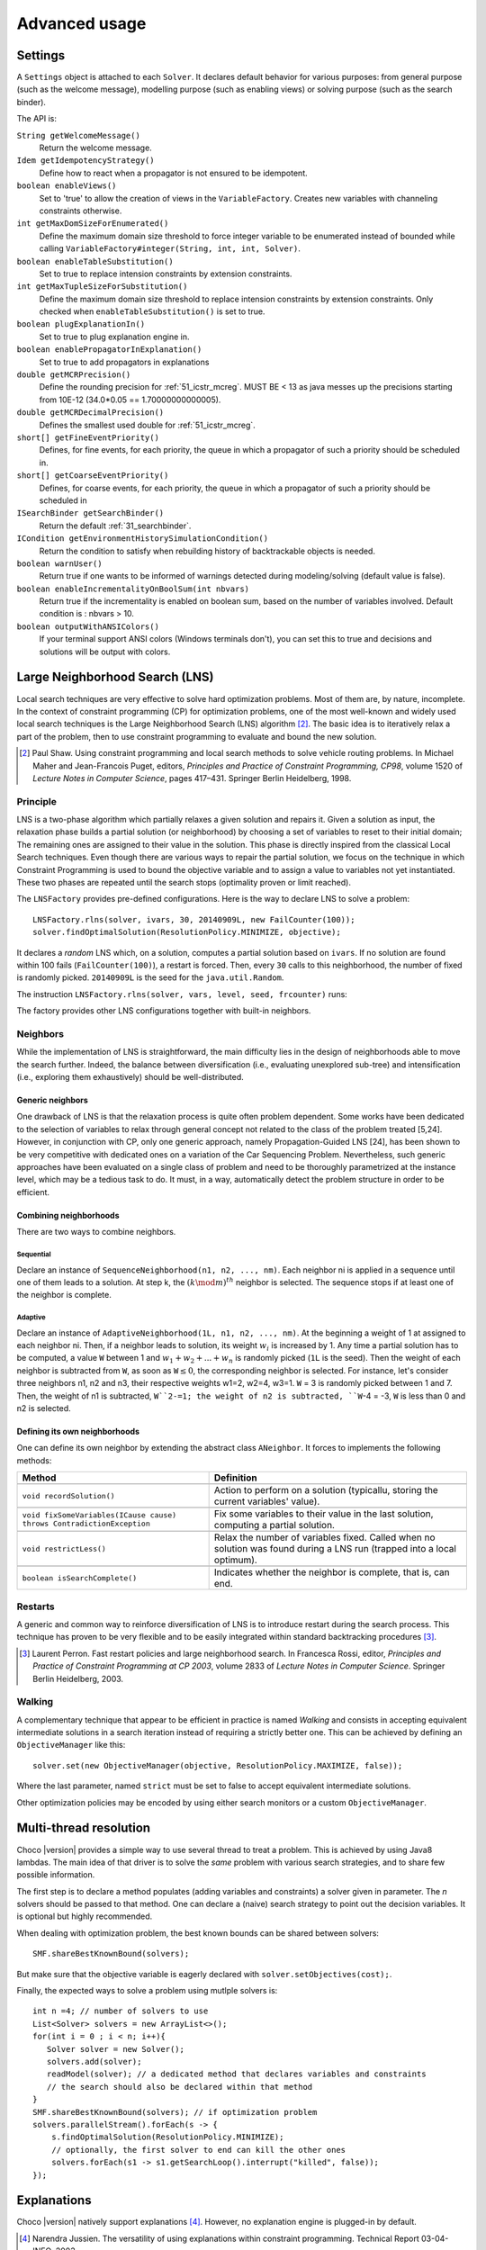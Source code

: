 **************Advanced usage**************.. _41_settings_label:Settings========A ``Settings`` object is attached to each ``Solver``.It declares default behavior for various purposes: from general purpose (such as the welcome message), modelling purpose (such as enabling views) or solving purpose (such as the search binder).The API is:``String getWelcomeMessage()``    Return the welcome message.``Idem getIdempotencyStrategy()``    Define how to react when a propagator is not ensured to be idempotent.``boolean enableViews()``    Set to 'true' to allow the creation of views in the ``VariableFactory``. Creates new variables with channeling constraints otherwise.``int getMaxDomSizeForEnumerated()``    Define the maximum domain size threshold to force integer variable to be enumerated instead of bounded while calling ``VariableFactory#integer(String, int, int, Solver)``.``boolean enableTableSubstitution()``    Set to true to replace intension constraints by extension constraints.``int getMaxTupleSizeForSubstitution()``    Define the maximum domain size threshold to replace intension constraints by extension constraints. Only checked when ``enableTableSubstitution()`` is set to true.``boolean plugExplanationIn()``    Set to true to plug explanation engine in.``boolean enablePropagatorInExplanation()``    Set to true to add propagators in explanations``double getMCRPrecision()``    Define the rounding precision for :ref:`51_icstr_mcreg`. MUST BE < 13 as java messes up the precisions starting from 10E-12 (34.0*0.05 == 1.70000000000005).``double getMCRDecimalPrecision()``    Defines the smallest used double for :ref:`51_icstr_mcreg`.``short[] getFineEventPriority()``    Defines, for fine events, for each priority, the queue in which a propagator of such a priority should be scheduled in.``short[] getCoarseEventPriority()``    Defines, for coarse events, for each priority, the queue in which a propagator of such a priority should be scheduled in``ISearchBinder getSearchBinder()``    Return the default :ref:`31_searchbinder`.``ICondition getEnvironmentHistorySimulationCondition()``    Return the condition to satisfy when rebuilding history of backtrackable objects is needed.``boolean warnUser()``    Return true if one wants to be informed of warnings detected during modeling/solving (default value is false).``boolean enableIncrementalityOnBoolSum(int nbvars)``    Return true if the incrementality is enabled on boolean sum, based on the number of variables involved.    Default condition is : nbvars > 10.``boolean outputWithANSIColors()``    If your terminal support ANSI colors (Windows terminals don't), you can set this to true and decisions and solutions    will be output with colors... _41_LNS_label:Large Neighborhood Search (LNS)===============================Local search techniques are very effective to solve hard optimization problems.Most of them are, by nature, incomplete.In the context of constraint programming (CP) for optimization problems, one of the most well-known and widely used local search techniques is the Large Neighborhood Search (LNS) algorithm [#q1]_.The basic idea is to iteratively relax a part of the problem, then to use constraint programming to evaluate and bound the new solution... [#q1] Paul Shaw. Using constraint programming and local search methods to solve vehicle routing problems. In Michael Maher and Jean-Francois Puget, editors, *Principles and Practice of Constraint Programming, CP98*, volume 1520 of *Lecture Notes in Computer Science*, pages 417–431. Springer Berlin Heidelberg, 1998.Principle---------LNS is a two-phase algorithm which partially relaxes a given solution and repairs it.Given a solution as input, the relaxation phase builds a partial solution (or neighborhood) by choosing a set of variables to reset to their initial domain;The remaining ones are assigned to their value in the solution.This phase is directly inspired from the classical Local Search techniques.Even though there are various ways to repair the partial solution, we focus on the technique in which Constraint Programming is used to bound the objective variable andto assign a value to variables not yet instantiated.These two phases are repeated until the search stops (optimality proven or limit reached).The ``LNSFactory`` provides pre-defined configurations.Here is the way to declare LNS to solve a problem: ::    LNSFactory.rlns(solver, ivars, 30, 20140909L, new FailCounter(100));    solver.findOptimalSolution(ResolutionPolicy.MINIMIZE, objective);It declares a *random* LNS which, on a solution, computes a partial solution based on ``ivars``.If no solution are found within 100 fails (``FailCounter(100)``), a restart is forced.Then, every ``30`` calls to this neighborhood, the number of fixed is randomly picked.``20140909L`` is the seed for the ``java.util.Random``.The instruction ``LNSFactory.rlns(solver, vars, level, seed, frcounter)`` runs:.. literalinclude:: /../../choco-solver/src/main/java/org/chocosolver/solver/search/loop/lns/LNSFactory.java   :language: java   :lines: 112-114   :linenos:The factory provides other LNS configurations together with built-in neighbors.Neighbors---------While the implementation of LNS is straightforward, the main difficulty lies in the design of neighborhoods able to move the search further.Indeed, the balance between diversification (i.e., evaluating unexplored sub-tree) and intensification (i.e., exploring them exhaustively) should be well-distributed.Generic neighbors^^^^^^^^^^^^^^^^^One drawback of LNS is that the relaxation process is quite often problem dependent.Some works have been dedicated to the selection of variables to relax through general concept not related to the class of the problem treated [5,24].However, in conjunction with CP, only one generic approach, namely Propagation-Guided LNS [24], has been shown to be very competitive with dedicated ones on a variation of the Car Sequencing Problem.Nevertheless, such generic approaches have been evaluated on a single class of problem and need to be thoroughly parametrized at the instance level, which may be a tedious task to do.It must, in a way, automatically detect the problem structure in order to be efficient.Combining neighborhoods^^^^^^^^^^^^^^^^^^^^^^^There are two ways to combine neighbors.Sequential""""""""""Declare an instance of ``SequenceNeighborhood(n1, n2, ..., nm)``.Each neighbor ni is applied in a sequence until one of them leads to a solution.At step k, the :math:`(k \mod m)^{th}` neighbor is selected.The sequence stops if at least one of the neighbor is complete.Adaptive""""""""Declare an instance of ``AdaptiveNeighborhood(1L, n1, n2, ..., nm)``.At the beginning a weight of 1 at assigned to each neighbor ni.Then, if a neighbor leads to solution, its weight :math:`w_i` is increased by 1.Any time a partial solution has to be computed, a value ``W`` between 1 and :math:`w_1+w_2+...+w_n` is randomly picked (``1L`` is the seed).Then the weight of each neighbor is subtracted from ``W``, as soon as ``W``:math:`\leq 0`, the corresponding neighbor is selected.For instance, let's consider three neighbors n1, n2 and n3, their respective weights w1=2, w2=4, w3=1.``W`` = 3  is randomly picked between 1 and 7.Then, the weight of n1 is subtracted, ``W``2-=1; the weight of n2 is subtracted, ``W``-4 = -3, ``W`` is less than 0 and n2 is selected.Defining its own neighborhoods^^^^^^^^^^^^^^^^^^^^^^^^^^^^^^One can define its own neighbor by extending the abstract class ``ANeighbor``.It forces to implements the following methods:+------------------------------------------------------------------------+------------------------------------------------------------------------------------------------------------------------+| **Method**                                                             |   **Definition**                                                                                                       |+========================================================================+========================================================================================================================++------------------------------------------------------------------------+------------------------------------------------------------------------------------------------------------------------+| ``void recordSolution()``                                              | Action to perform on a solution (typicallu, storing the current variables' value).                                     |+------------------------------------------------------------------------+------------------------------------------------------------------------------------------------------------------------++------------------------------------------------------------------------+------------------------------------------------------------------------------------------------------------------------+| ``void fixSomeVariables(ICause cause) throws ContradictionException``  | Fix some variables to their value in the last solution, computing a partial solution.                                  |+------------------------------------------------------------------------+------------------------------------------------------------------------------------------------------------------------++------------------------------------------------------------------------+------------------------------------------------------------------------------------------------------------------------+| ``void restrictLess()``                                                | Relax the number of variables fixed. Called when no solution was found during a LNS run (trapped into a local optimum).|+------------------------------------------------------------------------+------------------------------------------------------------------------------------------------------------------------++------------------------------------------------------------------------+------------------------------------------------------------------------------------------------------------------------+| ``boolean isSearchComplete()``                                         | Indicates whether the neighbor is complete, that is, can end.                                                          |+------------------------------------------------------------------------+------------------------------------------------------------------------------------------------------------------------+Restarts--------A generic and common way to reinforce diversification of LNS is to introduce restart during the search process.This technique has proven to be very flexible and to be easily integrated within standard backtracking procedures [#q2]_... [#q2] Laurent Perron. Fast restart policies and large neighborhood search. In Francesca Rossi, editor, *Principles and Practice of Constraint Programming at CP 2003*, volume 2833 of *Lecture Notes in Computer Science*. Springer Berlin Heidelberg, 2003.Walking-------A complementary technique that appear to be efficient in practice is named `Walking` and consists in accepting equivalent intermediate solutions in a search iteration instead of requiring a strictly better one.This can be achieved by defining an ``ObjectiveManager`` like this: ::    solver.set(new ObjectiveManager(objective, ResolutionPolicy.MAXIMIZE, false));Where the last parameter, named ``strict`` must be set to false to accept equivalent intermediate solutions.Other optimization policies may be encoded by using either search monitors or a custom ``ObjectiveManager``... _44_multithreading_label:Multi-thread resolution=======================Choco |version| provides a simple way to use several thread to treat a problem.This is achieved by using Java8 lambdas.The main idea of that driver is to solve the *same* problem with various search strategies,and to share few possible information.The first step is to declare a method populates (adding variables and constraints) a solver given in parameter.The *n* solvers should be passed to that method.One can declare a (naive) search strategy to point out the decision variables.It is optional but highly recommended.When dealing with optimization problem, the best known bounds can be shared between solvers: ::    SMF.shareBestKnownBound(solvers);But make sure that the objective variable is eagerly declared with ``solver.setObjectives(cost);``.Finally, the expected ways to solve a problem using mutlple solvers is: ::    int n =4; // number of solvers to use    List<Solver> solvers = new ArrayList<>();    for(int i = 0 ; i < n; i++){       Solver solver = new Solver();       solvers.add(solver);       readModel(solver); // a dedicated method that declares variables and constraints       // the search should also be declared within that method    }    SMF.shareBestKnownBound(solvers); // if optimization problem    solvers.parallelStream().forEach(s -> {        s.findOptimalSolution(ResolutionPolicy.MINIMIZE);        // optionally, the first solver to end can kill the other ones        solvers.forEach(s1 -> s1.getSearchLoop().interrupt("killed", false));    });.. _43_explanations_label:Explanations============Choco |version| natively support explanations [#1]_. However, no explanation engine is plugged-in by default... [#1] Narendra Jussien. The versatility of using explanations within constraint programming. Technical Report 03-04-INFO, 2003.Principle---------Nogoods and explanations have long been used in various paradigms for improving search.An explanation records some sufficient information to justify an inference made by the solver (domain reduction, contradiction, etc.).It is made of a subset of the original propagators of the problem and a subset of decisions applied during search.Explanations represent the logical chain of inferences made by the solver during propagation in an efficient and usable manner.In a way, they provide some kind of a trace of the behavior of the solver as any operation needs to be explained.Explanations have been successfully used for improving constraint programming search process.Both complete (as the mac-dbt algorithm) and incomplete (as the decision-repair algorithm) techniques have been proposed.Those techniques follow a similar pattern: learning from failures by recording each domain modification with its associated explanation (provided by the solver) and taking advantage of the information gathered to be able to react upon failure by directly pointing to relevant decisions to be undone.Complete techniques follow a most-recent based pattern while incomplete technique design heuristics to be used to focus on decisions more prone to allow a fast recovery upon failure.The current explanation engine is coded to be *Asynchronous, Reverse, Low-intrusive and Lazy*:Asynchronous:    Explanations are not computed during the propagation.Reverse:    Explanations are computed in a bottom-up way, from the conflict to the first event generated, *keeping* only relevant events to compute the explanation of the conflict.Low-intrusive:    Basically, propagators need to implement only one method to furnish a convenient explanation schema.Lazy:    Explanations are computed on request.To do so, all events are stored during the descent to a conflict/solution, and are then evaluated and kept if relevant, to get the explanation.In practice-----------Consider the following example:.. literalinclude:: /../../choco-samples/src/test/java/org/chocosolver/docs/ExplanationExamples.java   :language: java   :lines: 52-56,59   :linenos:The problem has no solution since the two constraints cannot be satisfied together.A naive strategy such as ``ISF.lexico_LB(bvars)`` (which selects the variables in lexicographical order) will detect lately and many times the failure.By plugging-in an explanation engine, on each failure, the reasons of the conflict will be explained... literalinclude:: /../../choco-samples/src/test/java/org/chocosolver/docs/ExplanationExamples.java   :language: java   :lines: 57   :linenos:The explanation engine records *deductions* and *causes* in order to compute explanations.In that small example, when an explanation engine is plugged-in, the two first failures will enable to conclude that the problem has no solution.Only three nodes are created to close the search, seven are required without explanations... note::    Only unary, binary, ternary and sum propagators over integer variables have a dedicated explanation algorithm.    Although global constraints over integer variables are compatible with explanations, they should be either accurately explained or reformulated to fully benefit from explanations.Cause^^^^^A cause implements ``ICause`` and must defined the ``boolean why(RuleStore ruleStore, IntVar var, IEventType evt, int value)`` method.Such a method add new *event filtering* rules to the ruleStore in parameter in order to *filter* relevant events among all generated during the search.Every time a variable is modified, the cause is specified in order to compute explanations afterwards.For instance, when a propagator updates the bound of an integer variable, the cause is the propagator itself.So do decisions, objective manager, etc.Computing explanations^^^^^^^^^^^^^^^^^^^^^^When a contradiction occurs during propagation, it can only be thrown by:- a propagator which detects unsatisfiability, based on the current domain of its variables;- or a variable whom domain became empty.Consequently, in addition to causes, variables can also explain the current state of their domain.Computing the explanation of a failure consists in going up in the stack of all events generated in the current branch of the search tree and filtering the one relative to the conflict.The entry point is either a the unsatisfiabable propagator or the empty variable... note::    Explanations can be computed without failure. The entry point is a variable, and only removed values can be explained.Each propagator embeds its own explanation algorithm which relies on the relation it defines over variables... warning::    Even if a naive (and weak) explanation algorithm could be provided by all constraints, we made the choice to throw an `SolverException` whenever a propagator does not defined its own explanation algorithm.    This is restrictive, but almost all non-global constraints support explanation, which enables reformulation.    The missing explanation schemas will be integrated all needs long.For instance, here is the algorithm of ``PropGreaterOrEqualX_YC`` (:math:`x \geq y + c`, ``x`` and ``y`` are integer variables, ``c`` is a constant):.. literalinclude:: /../../choco-solver/src/main/java/org/chocosolver/solver/constraints/binary/PropGreaterOrEqualX_YC.java   :language: java   :lines: 112-122   :linenos:The first lines indicates that the deduction is due to the application of the propagator (l.2), maybe through reification.Then, depending on the variable touched by the deduction, either the lower bound of ``y`` (l.4) or the upper bound of ``x`` (l.6) explains the deduction.Indeed, such a propagator only updates lower bound of ``y`` based on the upper bound of ``x`` and *vice versa*.Let consider that the deduction involves ``x`` and is explained by the lower bound of ``y``.The lower bound ``y`` needs to be explained.A new rule is added to the ruleStore to specify that events on the lower bound of ``y`` needs to be kept during the event stack analyse (only events generated before the current are relevant).When such events are found, the ruleStore can be updated, until the first event is analyzed.The results is a set of branching decisions, and a set a propagators, which applied altogether leads the conflict and thus, explained it.Explanations for the system---------------------------Explanations for the system, which try to reduce the search space, differ from the ones giving feedback to a user about the unsatisfiability of its model.Both rely on the capacity of the explanation engine to motivate a failure, during the search form system explanations and once the search is complete for user ones... important::    Most of the time, explanations are raw and need to be processed to be easily interpreted by users.Conflict-based backjumping^^^^^^^^^^^^^^^^^^^^^^^^^^When Conflict-based Backjumping (CBJ) is plugged-in, the search is hacked in the following way.On a failure, explanations are retrieved.From all left branch decisions explaining the failure, the last taken, *return decision*, is stored to jump back to it.Decisions from the current one to the return decision (excluded) are erased.Then, the return decision is refuted and the search goes on.If the explanation is made of no left branch decision, the problem is proven to have no solution and search stops.**Factory**: ``solver.explanations.ExplanationFactory``**API**: ::    CBJ.plugin(Solver solver, boolean nogoodsOn, boolean userFeedbackOn)+ *solver*: the solver to explain.+ *nogoodsOn*: set to `true` to extract nogood from each conflict,. Extracting nogoods slows down the overall resolution but can reduce the search space.+ *userFeedbackOn*: set to `true` to store the very last explanation of the search (recommended value: `false`).Dynamic backtracking^^^^^^^^^^^^^^^^^^^^This strategy, Dynamic backtracking (DBT) corrects a lack of deduction of Conflict-based backjumping.On a failure, explanations are retrieved.From all left branch decisions explaining the failure, the last taken, *return decision*, is stored to jump back to it.Decisions from the current one to the return decision (excluded) are maintained, only the return decision is refuted and the search goes on.If the explanation is made of no left branch decision, the problem is proven to have no solution and search stops.**Factory**: ``solver.explanations.ExplanationFactory``**API**: ::    DBT.plugin(Solver solver, boolean nogoodsOn, boolean userFeedbackOn)+ *solver*: the solver to explain.+ *nogoodsOn*: set to `true` to extract nogood from each conflict,. Extracting nogoods slows down the overall resolution but can reduce the search space.+ *userFeedbackOn*: set to `true` to store the very last explanation of the search (recommended value: `false`).Explanations for the end-user-----------------------------Explaining the last failure of a complete search without solution provides information about the reasons why a problem has no solution.For the moment, there is no simplified way to get such explanations.CBJ and DBT enable retrieving an explanation of the last conflict. ::    // .. problem definition ..    // First manually plug CBJ, or DBT    ExplanationEngine ee = new ExplanationEngine(solver, userFeedbackOn);    ConflictBackJumping cbj = new ConflictBackJumping(ee, solver, nogoodsOn);    solver.plugMonitor(cbj);    if(!solver.findSolution()){        // If the problem has no solution, the end-user explanation can be retrieved        System.out.println(cbj.getLastExplanation());    }Incomplete search leads to incomplete explanations: as far as at least one decision is part of the explanation, there is no guarantee the failure does not come from that decision.On the other hand, when there is no decision, the explanation is complete... _44_monitors_label:Search monitor==============Principle---------A search monitor is an observer of the search loop.It gives user access before and after executing each main step of the search loop:- `initialize`: when the search loop starts,- `initial propagator`: when the initial propagation is run,- `open node`: when a decision is computed,- `down left branch`: on going down in the tree search applying a decision,- `down right branch`: on going down in the tree search refuting a decision,- `up branch`: on going up in the tree search to reconsider a decision,- `solution`: when a solution is got,- `restart search`: when the search is restarted to a previous node, commonly the root node,- `close`: when the search loop ends,- `contradiction`: on a failure,- `interruption`: on the interruption of the search loop.With the accurate search monitor, one can easily interact with the search loop, from pretty printing of a solution to forcing a restart, or many other actions.The interfaces to implement are:- ``IMonitorInitialize``,- ``IMonitorInitPropagation``,- ``IMonitorOpenNode``,- ``IMonitorDownBranch``,- ``IMonitorUpBranch``,- ``IMonitorSolution``,- ``IMonitorRestart``,- ``IMonitorContradiction``,- ``IMonitorInterruption``,- ``IMonitorClose``.Most of them gives the opportunity to do something before and after a step. The other ones are called after a step.For instance, ``NogoodStoreFromRestarts`` monitors restarts.Before a restart is done, the nogoods are extracted from the current decision path;after the restart has been done, the newly created nogoods are added and the nogoods are propagated.Thus, the framework is almost not intrusive. .. literalinclude:: /../../choco-solver/src/main/java/org/chocosolver/solver/search/loop/monitors/NogoodFromRestarts.java   :language: java   :lines: 56,77-79, 82-83   :linenos:Available search monitors: :ref:`55_smf`... _45_define_search_label:Defining its own search strategy================================One key component of the resolution is the exploration of the search space induced by the domains and constraints.It happens that built-in search strategies are not enough to tackle the problem.Or one may want to define its own strategy.This can be done in three steps: selecting the variable, selecting the value, then making a decision.The following instructions are based on IntVar, but can be easily adapted to other types of variables.Selecting the variable----------------------An implementation of the ``VariableSelector<V extends Variable>`` interface is needed.A variable selector specifies which variable should be selected at a fix point.It is based specifications (ex: smallest domain, most constrained, etc.).Although it is not required, the selected variable should not be already instantiated to a singleton.This interface forces to define only one method:    ``V getVariable(V[] variables)`` One variable has to be selected from ``variables`` to create a decision on. If no valid variable exists, the method is expected to return ``null``.An implementation of the ``VariableEvaluator<V extends Variable>`` is strongly recommended.It enables breaking ties. It forces to define only one method:    ``double evaluate(V variable)`` An evaluation of the given variable is done wrt the evaluator. The variable with the **smallest** value will then be selected.Here is the code of the ``FirstFail`` variable selector which selects first the variable with the smallest domain. .. literalinclude:: /../../choco-solver/src/main/java/org/chocosolver/solver/search/strategy/selectors/variables/FirstFail.java   :language: java   :lines: 43-64   :linenos:There is a distinction between `VariableSelector` and `VariableEvaluator`.On the one hand, a `VariableSelector` breaks ties lexicographically, that is, the first variable in the input array which respects the specification is returned. ::    new IntStrategy(variables,                    new FirstFail(),                    new IntDomainMin(),                    DecisionOperator.int_eq);On the other hand, a `VariableEvaluator` selects all variables which respect the specifications and let another `VariableEvaluator` breaks ties, if any, or acts like a `VariableSelector`. ::    new IntStrategy(variables,                    new VariableSelectorWithTies(new FirstFail(), new Largest()),                    new IntDomainMin(),                    DecisionOperator.int_eq);Let's consider the following array of variables as input `{X,Y,Z}` where `X=[0,3], Y= [0,4]` and `Z=[1,4]`.Applying the first strategy declared will return `X`.Applying the second one will return `Z`: `X` and `Z` are batter than `Y` but equivalent compared to `FirstFail` but `Z` is better than `X` compared to `Largest`.Selecting the value-------------------The value to be selected must belong to the variable domain.For ``IntVar`` the interface ``IntValueSelector`` is required.It imposes one method:    ``int selectValue(IntVar var)`` Return the value to constrain ``var`` with... important::    A value selector must consider the type of domain of the selected variable. Indeed, a value selector does not store the previous tries (unkike an iterator) and it may happen that, for bounded variable, the refutation of a decision has no effect and a value is selected twice or more.    For example, consider `IntDomainMiddle` and a bounded variable.Making a decision-----------------A decision is made of a variable, an decision operator and a value.The decision operator should be selected in ``DecisionOperator`` among:    ``int_eq`` For ``IntVar``, represents an instantiation, :math:`X = 3`. The refutation of the decision will be a value removal.    ``int_neq`` For ``IntVar``, represents a value removal, :math:`X \neq 3`. The refutation of the decision will be an instantiation.    ``int_split`` For ``IntVar``, represents an upper bound modification, :math:`X \leq 3`. The refutation of the decision will be a lower bound modification.    ``int_reverse_split`` For ``IntVar``, represents a lower bound modification, :math:`X \geq 3`. The refutation of the decision will be an upper bound modification.    ``set_force`` For ``SetVar``, represents a kernel addition, :math:`3 \in S`. The refutation of the decision will be an envelop removal.    ``set_remove`` For ``SetVar``, represents an envelop removal, :math:`3 \notin S`. The refutation of the decision will be a kernel addition... attention::    A particular attention should be made while using ``IntVar`` s and their type of domain.    Indeed, bounded variables does not support making holes in their domain.    Thus, removing a value which is not a current bound will be missed, and can lead to an infinite loop.One can define its own operator by extending ``DecisionOperator``.    ``void apply(V var, int value, ICause cause)``  Operations to execute when the decision is applied (left branch).  It can throw an ``ContradictionException`` if the application is not possible.    ``void unapply(V var, int value, ICause cause)``  Operations to execute when the decision is refuted (right branch).  It can throw an ``ContradictionException`` if the application is not possible.    ``DecisionOperator opposite()``  Opposite of the decision operator. *Currently useless*.    ``String toString()``  A pretty print of the decision, for logging.Most of the time, extending ``AbstractStrategy`` is not necessary.Using specific strategy dedicated to a type of variable, such as ``IntStrategy`` is enough.The one above has an alternate constructor: ::    public IntStrategy(IntVar[] scope,                       VariableSelector<IntVar> varSelector,                       IntValueSelector valSelector,                       DecisionOperator<IntVar> decOperator) {...}And defining your own strategy is really crucial, start by copying/pasting an existing one.Indeed, decisions are stored in pool managers to avoid creating too many decision objects, and thus garbage collecting too often... _46_define_constraint_label:Defining its own constraint===========================In Choco-|version|, constraints is basically a list of filtering algorithms, called *propagators*.A propagator is a function from domains to domains which removes impossible values from variable domains.Structure of a Propagator-------------------------A propagator needs to extends the ``Propagator`` abstract class.Then, a constructor and some methods have to be implemented:``super(...)``    a call to ``super()`` is mandatory.    The list of variables (which determines the index of the variable in the propagator) and the priority (for the propagation engine) are required.    An optional boolean (``true`` is the default value) can be set to ``false`` to avoid reacting on fine events (see item ``void propagate(int vIdx, int mask)``).    More precisely, if set to ``false``, the propagator will only be informed of a modification of, at least, one of its variables, without knowing specifically which one(s) and what modifications occurred... important::    The array of variables given in parameter of a ``Propagator`` constructor is not cloned but referenced.    That is, if a permutation occurs in the array of variables, all propagators referencing the array will be incorrect.``ESat isEntailed()``    This method is mandatory for reification.    It checks whether the propagator will be always satisfied (``ESat.TRUE``), never satisfied (``ESat.FALSE``) or undefined (``ESat.UNDEFINED``) according to the current state of its domain variables and/or its internal structure.    By default, it should consider the case where all variables are instantiated.    For instance, :math:`A \neq B` will always be satisfied when $A=\{0,1,2\}$ and :math:`B=\{4,5\}`.    For instance, :math:`A = B` will never be satisfied when :math:`A=\{0,1,2\}` and :math:`B=\{4,5\}`.    For instance, entailment of :math:`A \neq B` cannot be defined when :math:`A=\{0,1,2\}` and :math:`B=\{1,2,3\}`.This method is also called to check solutions when assertions are enabled, i.e. when the `-ea` JVM option is used.``void propagate(int evtmask)``    This method applies the global filtering algorithm of the propagator, that is, from *scratch*.    It is called once during initial propagation and then on a call to ``forcePropagate(EventType)``.    There are two available types of event this method can receive: ``EventType.FULL\_PROPAGATION`` and ``EventType.CUSTOM\_PROPAGATION``.    The latter is propagator-dependent and should be managed by the developer when incrementality is enabled.    Note that the ``forcePropagate()`` method will call ``propagate(int)`` when the propagator does not have any pending events.    In other words, it is called once and for all, after many domain modifications.``void propagate(int vIdx, int mask)``    This method is the main entry point to the propagator during propagation.    When the :math:`{vIdx}^{th}` variable of the propagator is modified, data relative to the modification is stored for a future execution of the propagator.    Then, when the propagation engine has to execute the propagator, a call to this method is done with the data relative to the variable and its modifications.    One can delegate filtering algorithm to ``propagate(int)`` with a call to ``forcePropagate()`` (see item ``void propagate(int evtmask)``).    However, developers have to be aware that a propagator will not be informed of a modification it has generated itself.    That's why a propagator has to be idempotent (see Section~\nameref{properties}) or being aware not to be.Note that, when conditions enable it, a call to ``setPassive()`` will deactivate the propagator temporary, during the exploration of the sub search space. When the conditions are not met anymore, the propagator is activated again (i.e. on backtrack).``int getPropagationConditions(int vIdx)``    This method returns the specific mask indicating the variable events on which the propagator reacts for the :math:`{vIdx}^{th}` variable.    This method is related to ``propagate(int, int)``: a wrong mask prevents the propagator from being informed of an event occurring on a variable.    Event masks are not nested and all event masks have to be defined.Properties----------We distinguish two kinds of propagators:    *Basis* propagators, that ensure constraints to be satisfied.    *Redundant* (or *Implied*) propagators that come in addition to some basis propagators, in order to get a stronger filtering.A basis propagator should be idempotent [#fidem]_ .A redundant propagator does not have to be idempotent:    Some propagators cannot be idempotent because they are not even monotonic [#fmono]_  (Lagrangian relaxation, use of randomness, etc.),    Forcing to reach the fix point may decrease performances... [#fidem] **idempotent**: calling a propagator twice has no effect, i.e. calling it with its output domains returns its output domains. In that case, it has reached a fix point... [#fmono] **monotonic**: calling a propagator with two input domains :math:`A` and :math:`B` for which :math:`A \subseteq B` returns two output domains :math:`A'` and :math:`B'` for which :math:`A' \subseteq B'`... important::    A redundant propagator can directly return ``ESat.TRUE`` in the body of the ``isEntailed()`` method.    Indeed, it comes in addition to basis propagators that will already ensure constraint satisfaction.How to make a propagator idempotent?------------------------------------Trying to make a propagator idempotent directly may not be straightforward.We provide three implementation possibilities.The *coarse* option:    the propagator will perform its fix point by itself.    The propagator does not react to fine events.    The coarse filtering algorithm should be surrounded like this: ::        long size;        do{          size = 0;          for(IntVar v:vars){            size+=v.getDomSize();          }          // really update domain variables here          for(IntVar v:vars){            size-=v.getDomSize();          }        }while(size>0);.. important::    Domain variable modifier returns a boolean valued to ``true`` if the domain variable has been modified... important::    In the case of ``SetVar`` or ``GraphVar``, replace ``getDomSize()`` by ``getEnvSize()-getKerSize()``.The *decomposed*  option:    Split the original propagator into many propagators so that the fix point is performed through the propagation engine.    For instance, a channeling propagator :math:`A \Leftrightarrow B` can be decomposed into two propagators :math:`A \Rightarrow B` and :math:`B \Rightarrow A`.    The propagators can (but does not have to) react on fine events.The *lazy* option:    (To be avoided has much as possible) simply post the propagator twice.    Thus, the fix point is performed through the propagation engine... _47_ibex:Ibex====    "IBEX is a C++ library for constraint processing over real numbers.    It provides reliable algorithms for handling non-linear constraints.    In particular, round off errors are also taken into account.    It is based on interval arithmetic and affine arithmetic."    -- http://www.ibex-lib.org/To manage continuous constraints with Choco, an interface with Ibex has been done.It needs Ibex to be installed on your system.Then, simply declare the following VM options:.. code-block:: none    -Djava.library.path=/path/to/Ibex/libThe path `/path/to/Ibex/lib` points to the `lib` directory of the Ibex installation directory.Installing Ibex---------------See the `installation instructions <http://www.ibex-lib.org/doc/install.html>`_ of Ibex to complied Ibex on your system.More specially, take a look at `Installation as a dynamic library <http://www.ibex-lib.org/doc/install.html#installation-as-a-dynamic-library>`_and do not forget to add the ``--with-java-package=org.chocosolver.solver.constraints.real`` configuration option.Once the installation is completed, the JVM needs to know where Ibex is installed to fully benefit from the Choco-Ibex bridge and declare real variables and constraints.